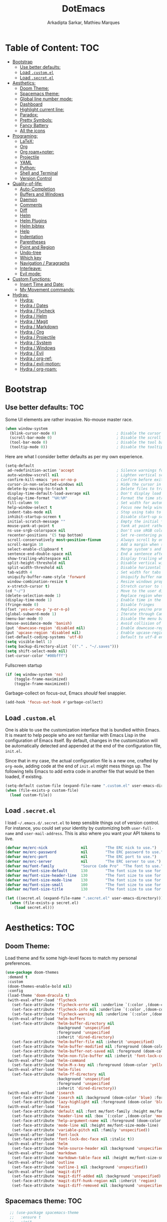 #+TITLE: DotEmacs
#+AUTHOR: Arkadipta Sarkar, Mathieu Marques

* Table of Content:                                                     :TOC:
- [[#bootstrap][Bootstrap]]
  - [[#use-better-defaults][Use better defaults:]]
  - [[#load-customel][Load =.custom.el=]]
  - [[#load-secretel][Load =.secret.el=]]
- [[#aesthetics][Aesthetics:]]
  - [[#doom-theme][Doom Theme:]]
  - [[#spacemacs-theme][Spacemacs theme:]]
  - [[#global-line-number-mode][Global line number mode:]]
  - [[#dashboard][Dashboard]]
  - [[#highlight-current-line][Highlight current line:]]
  - [[#paradox][Paradox:]]
  - [[#pretty-symbols][Pretty Symbols:]]
  - [[#fancy-battery][Fancy Battery]]
  - [[#all-the-icons][All the icons]]
- [[#programing][Programing:]]
  - [[#latex][LaTeX:]]
  - [[#org][Org]]
  - [[#org-roamnoter][Org roam+noter:]]
  - [[#projectile][Projectile]]
  - [[#yaml][YAML]]
  - [[#python][Python:]]
  - [[#shell-and-terminal][Shell and Terminal]]
  - [[#version-control][Version Control]]
- [[#quality-of-life][Quality-of-life:]]
  - [[#auto-completion][Auto-Completion]]
  - [[#buffers-and-windows][Buffers and Windows]]
  - [[#daemon][Daemon]]
  - [[#comments][Comments]]
  - [[#diff][Diff]]
  - [[#helm][Helm]]
  - [[#helm-plugins][Helm Plugins]]
  - [[#helm-bibtex][Helm bibtex]]
  - [[#help][Help]]
  - [[#indentation][Indentation]]
  - [[#parentheses][Parentheses]]
  - [[#point-and-region][Point and Region]]
  - [[#undo-tree][Undo-tree]]
  - [[#which-key][Which key]]
  - [[#navigation--paragraphs][Navigation / Paragraphs]]
  - [[#interleave][Interleave:]]
  - [[#evil-mode][Evil mode:]]
- [[#custom-functions][Custom Functions:]]
  - [[#insert-time-and-date][Insert Time and Date:]]
  - [[#my-movement-commands][My Movement commands:]]
- [[#hydras][Hydras:]]
  - [[#hydra][Hydra:]]
  - [[#hydra--dates][Hydra / Dates]]
  - [[#hydra--flycheck][Hydra / Flycheck]]
  - [[#hydra--helm][Hydra / Helm]]
  - [[#hydra--magit][Hydra / Magit]]
  - [[#hydra--markdown][Hydra / Markdown]]
  - [[#hydra--org][Hydra / Org]]
  - [[#hydra--projectile][Hydra / Projectile]]
  - [[#hydra--system][Hydra / System]]
  - [[#hydra--windows][Hydra / Windows]]
  - [[#hydra--evil][Hydra / Evil]]
  - [[#hydra--org-ref][Hydra / org-ref:]]
  - [[#hydra--evil-motion][Hydra / evil-motion:]]
  - [[#hydra--org-roam][Hydra / org-roam:]]

* Bootstrap
** Use better defaults:                                                 :TOC:
Some UI elements are rather invasive. No-mouse master race.

#+BEGIN_SRC emacs-lisp
(when window-system
  (blink-cursor-mode 0)                           ; Disable the cursor blinking
  (scroll-bar-mode 0)                             ; Disable the scroll bar
  (tool-bar-mode 0)                               ; Disable the tool bar
  (tooltip-mode 0))                               ; Disable the tooltips
#+END_SRC

Here are what I consider better defaults as per my own experience.

#+BEGIN_SRC emacs-lisp
(setq-default
 ad-redefinition-action 'accept                   ; Silence warnings for redefinition
 auto-window-vscroll nil                          ; Lighten vertical scroll
 confirm-kill-emacs 'yes-or-no-p                  ; Confirm before exiting Emacs
 cursor-in-non-selected-windows nil               ; Hide the cursor in inactive windows
 delete-by-moving-to-trash t                      ; Delete files to trash
 display-time-default-load-average nil            ; Don't display load average
 display-time-format "%H:%M"                      ; Format the time string
 fill-column 90                                   ; Set width for automatic line breaks
 help-window-select t                             ; Focus new help windows when opened
 indent-tabs-mode nil                             ; Stop using tabs to indent
 inhibit-startup-screen t                         ; Disable start-up screen
 initial-scratch-message ""                       ; Empty the initial *scratch* buffer
 mouse-yank-at-point t                            ; Yank at point rather than pointer
 ns-use-srgb-colorspace nil                       ; Don't use sRGB colors
 recenter-positions '(5 top bottom)               ; Set re-centering positions
 scroll-conservatively most-positive-fixnum       ; Always scroll by one line
 scroll-margin 10                                 ; Add a margin when scrolling vertically
 select-enable-clipboard t                        ; Merge system's and Emacs' clipboard
 sentence-end-double-space nil                    ; End a sentence after a dot and a space
 show-trailing-whitespace nil                     ; Display trailing whitespaces
 split-height-threshold nil                       ; Disable vertical window splitting
 split-width-threshold nil                        ; Disable horizontal window splitting
 tab-width 4                                      ; Set width for tabs
 uniquify-buffer-name-style 'forward              ; Uniquify buffer names
 window-combination-resize t                      ; Resize windows proportionally
 x-stretch-cursor t)                              ; Stretch cursor to the glyph width
(cd "~/")                                         ; Move to the user directory
(delete-selection-mode 1)                         ; Replace region when inserting text
(display-time-mode 1)                             ; Enable time in the mode-line
(fringe-mode 0)                                   ; Disable fringes
(fset 'yes-or-no-p 'y-or-n-p)                     ; Replace yes/no prompts with y/n
(global-subword-mode 1)                           ; Iterate through CamelCase words
(menu-bar-mode 0)                                 ; Disable the menu bar
(mouse-avoidance-mode 'banish)                    ; Avoid collision of mouse with point
(put 'downcase-region 'disabled nil)              ; Enable downcase-region
(put 'upcase-region 'disabled nil)                ; Enable upcase-region
(set-default-coding-systems 'utf-8)               ; Default to utf-8 encoding
(setq visible-bell 1)
(setq backup-directory-alist `(("." . "~/.saves")))
(setq shift-select-mode nil)
(set-cursor-color "#00bfff")
#+END_SRC

Fullscreen startup

#+BEGIN_SRC emacs-lisp
(if (eq window-system 'ns)
    (toggle-frame-maximized)
    (toggle-frame-maximized))
#+END_SRC

Garbage-collect on focus-out, Emacs /should/ feel snappier. 

#+BEGIN_SRC emacs-lisp
(add-hook 'focus-out-hook #'garbage-collect)
#+END_SRC

** Load =.custom.el=

One is able to use the customization interface that is bundled within Emacs. It is meant to help people who are not familiar with Emacs Lisp in the configuration of Emacs itself.
By default, changes in the customization will be automatically detected and appended at the end of the configuration file, =init.el=.

Since that in my case, the actual configuration file is a new one, crafted by =org-mode=, adding code at the end of =init.el= might mess things up. The following tells Emacs to add
extra code in another file that would be then loaded, if existing.

#+BEGIN_SRC emacs-lisp
(setq-default custom-file (expand-file-name ".custom.el" user-emacs-directory))
(when (file-exists-p custom-file)
  (load custom-file))
#+END_SRC

** Load =.secret.el=

I load =~/.emacs.d/.secret.el= to keep sensible things out of version control. For instance, you could set your identity by customizing both =user-full-name= and
=user-mail-address=. This is also where you want your API tokens to live.

#+BEGIN_SRC emacs-lisp
(defvar me/erc-nick               nil        "The ERC nick to use.")
(defvar me/erc-password           nil        "The ERC password to use.")
(defvar me/erc-port               nil        "The ERC port to use.")
(defvar me/erc-server             nil        "The ERC server to use.")
(defvar me/font-family            "Source Code Pro"  "The font to use.")
(defvar me/font-size-default      130        "The font size to use for default text.")
(defvar me/font-size-header-line  130        "The font size to use for the header-line.")
(defvar me/font-size-mode-line    130        "The font size to use for the mode-line.")
(defvar me/font-size-small        100        "The font size to use for smaller text.")
(defvar me/font-size-title        130        "The font size to use for titles.")

(let ((secret.el (expand-file-name ".secret.el" user-emacs-directory)))
  (when (file-exists-p secret.el)
    (load secret.el)))
#+END_SRC

* Aesthetics:                                                           :TOC:
** Doom Theme:
Load theme and fix some high-level faces to match my personal preferences.

#+BEGIN_SRC emacs-lisp
  (use-package doom-themes
   :demand t
   :custom
   (doom-themes-enable-bold nil)
   :config
   (load-theme 'doom-dracula t)
   (with-eval-after-load 'flycheck
     (set-face-attribute 'flycheck-error nil :underline `(:color ,(doom-color 'error) :style line))
     (set-face-attribute 'flycheck-info nil :underline `(:color ,(doom-color 'highlight) :style line))
     (set-face-attribute 'flycheck-warning nil :underline `(:color ,(doom-color 'warning) :style line)))
   (with-eval-after-load 'helm-buffers
     (set-face-attribute 'helm-buffer-directory nil
                         :background 'unspecified
                         :foreground 'unspecified
                         :inherit 'dired-directory)
     (set-face-attribute 'helm-buffer-file nil :inherit 'unspecified)
     (set-face-attribute 'helm-buffer-modified nil :foreground (doom-color 'orange) :inherit 'unspecified)
     (set-face-attribute 'helm-buffer-not-saved nil :foreground (doom-color 'red) :inherit 'unspecified)
     (set-face-attribute 'helm-non-file-buffer nil :inherit 'font-lock-comment-face))
   (with-eval-after-load 'helm-command
     (set-face-attribute 'helm-M-x-key nil :foreground (doom-color 'yellow) :underline 'unspecified))
   (with-eval-after-load 'helm-files
     (set-face-attribute 'helm-ff-directory nil
                         :background 'unspecified
                         :foreground 'unspecified
                         :inherit 'dired-directory))
   (with-eval-after-load 'isearch
     (set-face-attribute 'isearch nil :background (doom-color 'blue) :foreground (doom-color 'dark-blue))
     (set-face-attribute 'lazy-highlight nil :foreground (doom-color 'blue)))
   (with-eval-after-load 'faces
     (set-face-attribute 'default nil :font me/font-family :height me/font-size-default)
     (set-face-attribute 'header-line nil :box `(:color ,(doom-color 'modeline-bg) :line-width 7))
     (set-face-attribute 'help-argument-name nil :foreground (doom-color 'yellow))
     (set-face-attribute 'mode-line nil :height me/font-size-mode-line)
     (set-face-attribute 'variable-pitch nil :family 'unspecified))
   (with-eval-after-load 'font-lock
     (set-face-attribute 'font-lock-doc-face nil :italic t))
   (with-eval-after-load 'helm
     (set-face-attribute 'helm-source-header nil :background 'unspecified))
   (with-eval-after-load 'markdown
     (set-face-attribute 'markdown-table-face nil :height me/font-size-small))
   (with-eval-after-load 'outline
     (set-face-attribute 'outline-1 nil :background 'unspecified))
   (with-eval-after-load 'magit-diff
     (set-face-attribute 'magit-diff-added nil :background 'unspecified)
     (set-face-attribute 'magit-diff-hunk-region nil :inherit 'region)
     (set-face-attribute 'magit-diff-removed nil :background 'unspecified)))
#+END_SRC
** Spacemacs theme:                                                     :TOC:
#+BEGIN_SRC emacs-lisp
  ;; (use-package spacemacs-theme
  ;;   :ensure t
  ;;   :init
  ;;   (load-theme 'spacemacs-dark t)
  ;;   (setq spacemacs-theme-org-agenda-height nil)
  ;;   (setq spacemacs-theme-org-height nil))
  (use-package spaceline
    :demand t
    :init
    (setq powerline-default-separator 'arrow-fade)
    :config
    (require 'spaceline-config)
    (spaceline-emacs-theme)
    (spaceline-toggle-major-mode-on)
    (spaceline-toggle-minor-modes-off)
    (fancy-battery-mode 1)
    (setq fancy-battery-show-percentage t)
    (setq spaceline-highlight-face-func 'spaceline-highlight-face-modified)
    ;(setq spaceline-highlight-face-func 'spaceline-highlight-face-evil-state)
)
(custom-set-faces
 '(spaceline-modified ((t (:background "OrangeRed" :foreground "#3E3D31"
                                       :inherit (quote mode-line))))))
#+END_SRC

** Global line number mode:                                             :TOC:
#+BEGIN_SRC emacs-lisp
(when (version<= "26.0.50" emacs-version )
  (global-display-line-numbers-mode))
#+END_SRC

** Dashboard                                                            :TOC:
Emacs Dashboard that displays on startup
#+BEGIN_SRC emacs-lisp
(use-package dashboard
  :ensure t
  :config
  (dashboard-setup-startup-hook))
(dashboard-setup-startup-hook)
(setq show-week-agenda-p t)
#+END_SRC

For running on frames created with emacsclient.

#+BEGIN_SRC emacs-lisp
(setq initial-buffer-choice (lambda () (get-buffer "*dashboard*")))
#+END_SRC

Some Customizations:

#+BEGIN_SRC emacs-lisp
(setq dashboard-items '((recents  . 8)
                        (bookmarks . 8)
                        (projects . 5)
                        (agenda . 5)
                        (registers . 5)))
(setq dashboard-set-heading-icons t)
(setq dashboard-set-file-icons t)
#+END_SRC

** Highlight current line:
#+BEGIN_SRC emacs-lisp
(use-package hl-line
  :ensure nil
  :preface (defun me/hl-line-mode-off () (setq-local global-hl-line-mode nil))
  :hook (after-init . global-hl-line-mode))
#+END_SRC
** Paradox:
Augment Emacs' package menu.

#+BEGIN_QUOTE
Project for modernizing Emacs' Package Menu. With improved appearance, mode-line
information. Github integration, customizability, asynchronous upgrading, and
more.

[[https://github.com/Malabarba/paradox][Artur Malabarba]]
#+END_QUOTE

#+BEGIN_SRC emacs-lisp
(use-package paradox
  :custom
  (paradox-column-width-package 27)
  (paradox-column-width-version 13)
  (paradox-execute-asynchronously t)
  (paradox-github-token t)
  (paradox-hide-wiki-packages t)
  :config
  (remove-hook 'paradox-after-execute-functions #'paradox--report-buffer-print))
#+END_SRC
** Pretty Symbols:
Prettify symbols. Below is the configuration of the prettify-symbol feature. You
should enable the feature as a minor-mode and on a per-mode basis only.

#+BEGIN_SRC emacs-lisp
(use-package prog-mode
  :ensure nil
  :preface
  (defun me/prettify-symbols-compose-predicate (&rest arguments)
    (when (not (eq system-type 'windows-nt))
      (apply #'prettify-symbols-default-compose-p arguments)))
  :custom
  (prettify-symbols-compose-predicate #'me/prettify-symbols-compose-predicate)
  (prettify-symbols-unprettify-at-point 'right-edge))
#+END_SRC

Colorize colors as text with their value.

#+BEGIN_SRC emacs-lisp
(use-package rainbow-mode
  :hook prog-mode
  :custom (rainbow-x-colors-major-mode-list '()))
#+END_SRC

Turn on =auto-fill-mode= /almost/ everywhere.

#+BEGIN_SRC emacs-lisp
(use-package simple
  :ensure nil
  :hook
  ((prog-mode . turn-on-auto-fill)
   (text-mode . turn-on-auto-fill)))
#+END_SRC

** Fancy Battery                                                       :TOC:
#+BEGIN_SRC emacs-lisp
(use-package fancy-battery)
(add-hook 'after-init-hook #'fancy-battery-mode)
#+END_SRC

** All the icons

#+BEGIN_SRC emacs-lisp
(use-package all-the-icons)
#+END_SRC
* Programing:                                                           :TOC:
** LaTeX:
*** Texcount:                                                           :TOC:
#+BEGIN_SRC emacs-lisp
(defun latex-word-count ()
  (interactive)
  (shell-command (concat "/home/gogo/Software/texcount.pl "
                          "-v0 "
                         (buffer-file-name))))
#+END_SRC
*** AucTeX:                                                             :TOC:
 For Auctex:
 #+BEGIN_SRC emacs-lisp
  (use-package auctex
    :defer t
    :ensure t
    :custom
    (TeX-auto-save t)
    (TeX-parse-self t)
    (font-latex-fontify-script nil)
    :config
    (add-to-list 'auto-mode-alist '("\\.tex$" . LaTeX-mode)))
 #+END_SRC

** Org

This very file is organized with =org-mode=. I am definitely not a power user of
Org, but I'm getting there. :-)

#+BEGIN_QUOTE
Org mode is for keeping notes, maintaining TODO lists, planning projects, and
authoring documents with a fast and effective plain-text system.

[[http://orgmode.org/][Carsten Dominik]]
#+END_QUOTE

#+BEGIN_SRC emacs-lisp
 (use-package org
   :ensure nil
 
   :preface
   (defun me/org-src-buffer-name (org-buffer-name language)
     "Construct the buffer name for a source editing buffer. See `org-src--construct-edit-buffer-name'."
     (format "*%s*" org-buffer-name))
   (defun me/org-set-ongoing-hydra-body ()
     (setq me/ongoing-hydra-body #'hydra-org/body))
   :bind
   (:map org-mode-map
         ([remap backward-paragraph] . me/backward-paragraph-dwim)
         ([remap forward-paragraph] . me/forward-paragraph-dwim)
         ("<C-return>" . nil)
         ("<C-S-down>" . nil)
         ("<C-S-up>" . nil))
 
   :hook
   ((org-mode . me/org-set-ongoing-hydra-body)
    (org-mode . org-sticky-header-mode)
    (org-mode . toc-org-enable))
   :custom
   (org-descriptive-links nil)
   (org-edit-src-content-indentation 0)
   (org-edit-src-persistent-message nil)
   (org-fontify-done-headline t)
   (org-fontify-quote-and-verse-blocks t)
   (org-src-window-setup 'current-window)
   (org-startup-folded 'content)
   (org-startup-truncated nil)
   (org-support-shift-select 0)
   
   :config
   (advice-add 'org-src--construct-edit-buffer-name :override #'me/org-src-buffer-name)
   ;; Prettify Org headings
   (let* ((variable-tuple
         (cond ((x-list-fonts "Source Sans Pro")         '(:font "Source Sans Pro"))
               ((x-list-fonts "Source Sans Pro") '(:font "Source Sans Pro"))
               ((x-list-fonts "Source Sans Pro")   '(:font "Source Sans Pro"))
               ;((x-family-fonts "Sans Serif")    '(:family "Sans Serif"))
               (nil (warn "Cannot find a Sans Serif Font.  Install Source Sans Pro."))))
        (base-font-color     (face-foreground 'default nil 'default))
        (headline           `(:inherit default :weight bold :foreground ,base-font-color)))
 
   (custom-theme-set-faces
    'user
    `(org-level-8 ((t (,@headline ,@variable-tuple))))
    `(org-level-7 ((t (,@headline ,@variable-tuple))))
    `(org-level-6 ((t (,@headline ,@variable-tuple))))
    `(org-level-5 ((t (,@headline ,@variable-tuple))))
    `(org-level-4 ((t (,@headline ,@variable-tuple :height 1.0 :foreground "#8470ff"))))
    `(org-level-3 ((t (,@headline ,@variable-tuple :height 1.0 :foreground "#228b22"))))
    `(org-level-2 ((t (,@headline ,@variable-tuple :height 1.0 :foreground "#5f9ea0"))))
    `(org-level-1 ((t (,@headline ,@variable-tuple :height 1.0 :foreground "#6a5acd"))))
    `(org-document-title ((t (,@headline ,@variable-tuple :height 1.2 :foreground "#6a5acd"))))))
   ;; Agenda customization
   (setq org-agenda-files (list "~/Dropbox/orgfiles/work.org" "~/Dropbox/orgfiles/Life.org" "~/Dropbox/orgfiles/newgtd.org"))
   (setq org-capture-templates
         '(("a" "Appointment" entry (file+headline  "~/Dropbox/orgfiles/newgtd.org" "Appointments:" ) "*** %?\n:SCHEDULED: %^T\n:PROPERTIES:\n:END:\n")
           ("f" "Follow up Later" entry (file+headline  "~/Dropbox/orgfiles/newgtd.org" "Follow up Later:" ) "** %?\n")
           ("F" "Follow up Later (work)" entry (file+headline  "~/Dropbox/orgfiles/work.org" "Follow up Later:" ) "** %?\n")
           ("l" "Important Link (work)" entry (file+headline "~/Dropbox/orgfiles/work.org" "Important Links") "* %? %^L %^g \n%T" :prepend t)
           ("L" "Read/Watch later" entry (file+headline "~/Dropbox/orgfiles/Life.org" "Links") "** %? %^L %^g \n%T" :prepend t)
           ("s" "Shopping list" checkitem (file+headline "~/Dropbox/orgfiles/newgtd.org" "Shopping List:") "- [ ] %?\n" :prepend t)
           ("t" "Work TODO" entry (file+headline "~/Dropbox/orgfiles/newgtd.org" "Work") "*** TODO %?%^g\n:CREATED: %u\n:SCHEDULED: %^T\n:DEADLINE: %^T" :prepend t)
           ("T" "Personal TODO" entry (file+headline "~/Dropbox/orgfiles/newgtd.org" "Life") "*** TODO %?%^g\n:CREATED: %u\n:SCHEDULED: %^T\n:DEADLINE: %^T" :prepend t)
           ("n" "Note (work)" entry (file+headline "~/Dropbox/orgfiles/work.org" "Note space:") "** %?\n%u" :prepend t)
           ("N" "Note (personal)" entry (file+headline "~/Dropbox/orgfiles/Life.org" "Note space:") "** %?\n%u" :prepend t)
           ("j" "Journal" entry (file+datetree "~/Dropbox/journal.org") "* %?\nEntered on %U\n  %i\n  %a")))
 
   (defadvice org-agenda (around split-vertically activate)
     (let ((split-width-threshold 80))  ; or whatever width makes sense for you
       ad-do-it))
   (defadvice org-capture (around split-vertically activate)
     (let ((split-width-threshold 80))  ; or whatever width makes sense for you
       ad-do-it))
 
   ;; Org refile
   (setq org-refile-targets '((org-agenda-files :maxlevel . 3)))
   (setq org-refile-use-outline-path 'file)
   (setq org-outline-path-complete-in-steps nil)
   (setq org-refile-allow-creating-parent-nodes 'confirm)
 
   ;; Org todo
   (setq org-todo-keywords'((sequence "TODO(t)" "ONGOING(o)" "ALMOST(a)" "VERIFY(v)" "|" "DONE(d)" "DELEGATED(D)" "CANCELED(c)")))
   
   (setq org-todo-keyword-faces
         '(("TODO" . "#ff6347")
           ("ONGOING" . "#ffd700")
           ("ALMOST" . "#228b22")
           ("VERIFY" . "#bc8f87")
           ("CANCELED" . (:foreground "white" :background "#ff6347" :weight bold))
           ("DELEGATED" . (:foreground "white" :background "#bc8f87" :weight bold))
           ("DONE" . (:foreground "white" :background "#228b22" :weight bold))))
 
   ;; Org-latex output
   (setq org-latex-pdf-process
         '("latexmk -pdflatex='pdflatex -interaction nonstopmode' -pdf -bibtex -f %f"))
   (require 'ox-beamer)
   (setq org-highlight-latex-and-related '(latex script entities))
   
   ;; Org babel language load
   (org-babel-do-load-languages
    'org-babel-load-languages '((python . t)))
   (setq org-babel-python-command "/home/gogo/Software/anaconda3/bin/python")
 
   ;; Fill Paragraph in org-mode latex block
   (defun org-fill-paragraph--latex-environment (&rest args)
     "Use default fill-paragraph in latex environments."
     (not (eql (org-element-type (org-element-context)) 'latex-environment)))
 
   (advice-add 'org-fill-paragraph :before-while #'org-fill-paragraph--latex-environment))
 (global-set-key (kbd "\C-c c") 'org-capture)
 (global-set-key (kbd "\C-c a") 'org-agenda)
#+END_SRC

Display the current Org header in the header-line.

#+BEGIN_SRC emacs-lisp
(use-package org-sticky-header
  :custom
  (org-sticky-header-full-path 'full)
  (org-sticky-header-outline-path-separator " / ")
  :config
  (setq-default
   org-sticky-header-header-line-format
   '(:eval (setq org-sticky-header-stickyline (concat " " (org-sticky-header--fetch-stickyline))))))
#+END_SRC

Tired of having to manually update your tables of contents? This package will
maintain a TOC at the first heading that has a =:TOC:= tag.

#+BEGIN_SRC emacs-lisp
(use-package toc-org :after org)
#+END_SRC

Indent mode
#+BEGIN_SRC emacs-lisp
;(add-hook 'org-mode-hook 'org-indent-mode)
#+END_SRC

Pretty bullets
#+BEGIN_SRC emacs-lisp
;(use-package org-bullets
;  :config
;  (add-hook 'org-mode-hook (lambda () (org-bullets-mode t))))
(use-package org-bullets
  :hook (org-mode . org-bullets-mode)
  :config
  (setq org-bullets-bullet-list '("◉" "○" "□" "◉" "○" "□" "✸")))
(set-language-environment 'utf-8)
(setq locale-coding-system 'utf-8)

  ;; set the default encoding system
(prefer-coding-system 'utf-8)
(setq default-file-name-coding-system 'utf-8)
(set-default-coding-systems 'utf-8)
(set-terminal-coding-system 'utf-8)
(set-keyboard-coding-system 'utf-8)

;; Treat clipboard input as UTF-8 string first; compound text next, etc.
(setq x-select-request-type '(UTF8_STRING COMPOUND_TEXT TEXT STRING))
#+END_SRC

Beautiful headers
#+BEGIN_SRC emacs-lisp
;; (let* ((variable-tuple
;;         (cond ((x-list-fonts "Source Sans Pro")         '(:font "Source Sans Pro"))
;;               ((x-list-fonts "Source Sans Pro") '(:font "Source Sans Pro"))
;;               ((x-list-fonts "Source Sans Pro")   '(:font "Source Sans Pro"))
;;               ;((x-family-fonts "Sans Serif")    '(:family "Sans Serif"))
;;               (nil (warn "Cannot find a Sans Serif Font.  Install Source Sans Pro."))))
;;        (base-font-color     (face-foreground 'default nil 'default))
;;        (headline           `(:inherit default :weight bold :foreground ,base-font-color)))
;; 
;;   (custom-theme-set-faces
;;    'user
;;    `(org-level-8 ((t (,@headline ,@variable-tuple))))
;;    `(org-level-7 ((t (,@headline ,@variable-tuple))))
;;    `(org-level-6 ((t (,@headline ,@variable-tuple))))
;;    `(org-level-5 ((t (,@headline ,@variable-tuple))))
;;    `(org-level-4 ((t (,@headline ,@variable-tuple :height 1.0 :foreground "#8470ff"))))
;;    `(org-level-3 ((t (,@headline ,@variable-tuple :height 1.0 :foreground "#228b22"))))
;;    `(org-level-2 ((t (,@headline ,@variable-tuple :height 1.0 :foreground "#5f9ea0"))))
;;    `(org-level-1 ((t (,@headline ,@variable-tuple :height 1.0 :foreground "#6a5acd"))))
;;    `(org-document-title ((t (,@headline ,@variable-tuple :height 1.2 :foreground "#6a5acd"))))))
#+END_SRC

Org-ref
#+BEGIN_SRC emacs-lisp
(use-package org-ref
  ;; :init
  ; code to run before loading-org-ref
  :config
  (setq
   org-ref-completion-library 'org-ref-helm-bibtex
   org-ref-get-pdf-filename-function 'org-ref-get-pdf-filename-helm-bibtex
   ;org-ref-bibliography-notes "~/Dropbox/orgfiles/bibnotes.org"
   org-ref-default-bibliography (list "/home/gogo/Dropbox/Bibliography/references.bib")
   org-ref-pdf-directory '("/home/gogo/Dropbox/Research_papers")
   org-ref-notes-directory "/home/gogo/wiki/refs/"
   org-ref-notes-function 'orb-edit-notes)

   (defun my/org-ref-open-pdf-at-point ()
    "Open the pdf for bibtex key under point if it exists."
    (interactive)
    (let* ((results (org-ref-get-bibtex-key-and-file))
           (key (car results))
           (pdf-file (concat org-ref-pdf-directory
                             (org-ref-get-pdf-filename
                              (org-ref-get-mendeley-filename key)))))
      (if (file-exists-p pdf-file)
          (find-file pdf-file)
        (message "no pdf found for %s" pdf-file))))

                                        ; default keybindings
  :bind
  (:map org-mode-map
        ("\C-c(" . org-ref-helm-insert-ref-link)
        ("\C-c)" . org-ref-helm-insert-cite-link)))
#+END_SRC

Org Agenda:
#+BEGIN_SRC emacs-lisp
;; (global-set-key (kbd "\C-c c") 'org-capture)
;; (global-set-key (kbd "\C-c a") 'org-agenda)
;; (setq org-agenda-files (list "~/Dropbox/orgfiles/work.org" "~/Dropbox/orgfiles/Life.org" "~/Dropbox/orgfiles/newgtd.org"))
;; (setq org-capture-templates
;;       '(("a" "Appointment" entry (file+headline  "~/Dropbox/orgfiles/newgtd.org" "Appointments:" ) "*** %?\n:SCHEDULED: %^T\n:PROPERTIES:\n:END:\n")
;;       ("f" "Follow up Later" entry (file+headline  "~/Dropbox/orgfiles/newgtd.org" "Follow up Later:" ) "** %?\n")
;;       ("F" "Follow up Later (work)" entry (file+headline  "~/Dropbox/orgfiles/work.org" "Follow up Later:" ) "** %?\n")
;;       ("l" "Important Link (work)" entry (file+headline "~/Dropbox/orgfiles/work.org" "Important Links") "* %? %^L %^g \n%T" :prepend t)
;;       ("L" "Read/Watch later" entry (file+headline "~/Dropbox/orgfiles/Life.org" "Links") "** %? %^L %^g \n%T" :prepend t)
;;       ("s" "Shopping list" checkitem (file+headline "~/Dropbox/orgfiles/newgtd.org" "Shopping List:") "- [ ] %?\n" :prepend t)
;;       ("t" "Work TODO" entry (file+headline "~/Dropbox/orgfiles/newgtd.org" "Work") "*** TODO %?%^g\n:CREATED: %u\n:SCHEDULED: %^T\n:DEADLINE: %^T" :prepend t)
;;       ("T" "Personal TODO" entry (file+headline "~/Dropbox/orgfiles/newgtd.org" "Life") "*** TODO %?%^g\n:CREATED: %u\n:SCHEDULED: %^T\n:DEADLINE: %^T" :prepend t)
;;       ("n" "Note (work)" entry (file+headline "~/Dropbox/orgfiles/work.org" "Note space:") "** %?\n%u" :prepend t)
;;       ("N" "Note (personal)" entry (file+headline "~/Dropbox/orgfiles/Life.org" "Note space:") "** %?\n%u" :prepend t)
;;       ("j" "Journal" entry (file+datetree "~/Dropbox/journal.org") "* %?\nEntered on %U\n  %i\n  %a")))
;; 
;; (defadvice org-agenda (around split-vertically activate)
;;   (let ((split-width-threshold 80))  ; or whatever width makes sense for you
;;     ad-do-it))
;; (defadvice org-capture (around split-vertically activate)
;;   (let ((split-width-threshold 80))  ; or whatever width makes sense for you
;;     ad-do-it))
#+END_SRC
Org Refile:
#+BEGIN_SRC emacs-lisp
;; (global-set-key (kbd "\C-c \C-w") 'org-refile)
;; ;(global-set-key (kbd "S-c") "C")
;; (setq org-refile-targets '((org-agenda-files :maxlevel . 3)))
;; (setq org-refile-use-outline-path 'file)
;; (setq org-outline-path-complete-in-steps nil)
;; (setq org-refile-allow-creating-parent-nodes 'confirm)
#+END_SRC

Org TODO states
#+BEGIN_SRC emacs-lisp
;; (setq org-todo-keywords'((sequence "TODO(t)" "ONGOING(o)" "ALMOST(a)" "ORDERED(O)"  "FEEDBACK(f)" "VERIFY(v)" "|" "DONE(d)" "DELEGATED" "RECIEVED(r)" "CANCELED(c)")))
;; 
;;   (setq org-todo-keyword-faces
;;         '(("TODO" . org-warning) ("ONGOING" . "orange")
;;           ("CANCELED" . "red") ("DONE" . "#00ff7f") ("RECIEVED" . "green") ("ALMOST". "blue")))
#+END_SRC

Org latex output
#+BEGIN_SRC emacs-lisp
;; (setq org-latex-pdf-process
;;         '("latexmk -pdflatex='pdflatex -interaction nonstopmode' -pdf -bibtex -f %f"))
;; (require 'ox-beamer)
;; (setq org-highlight-latex-and-related '(latex script entities))
#+END_SRC

;;For autolist feature
#+BEGIN_SRC emacs-lisp
(use-package org-autolist
  :hook (org-mode . org-autolist-mode))
;(add-hook 'org-mode-hook (lambda () (org-autolist-mode)))
#+END_SRC

Org pdftools:
#+BEGIN_SRC emacs-lisp
(use-package pdf-tools
:ensure t
:config
(pdf-tools-install))
#+END_SRC

Org babel
#+BEGIN_SRC emacs-lisp
;; (org-babel-do-load-languages
;;  'org-babel-load-languages '((python . t)))
;; (setq org-babel-python-command "/home/gogo/anaconda3/bin/python")
#+END_SRC

Fill paragraph in org mode latex blocks
#+BEGIN_SRC emacs-lisp
;; (defun org-fill-paragraph--latex-environment (&rest args)
;;   "Use default fill-paragraph in latex environments."
;;   (not (eql (org-element-type (org-element-context)) 'latex-environment)))

;; (advice-add 'org-fill-paragraph :before-while #'org-fill-paragraph--latex-environment)
#+END_SRC

** Org roam+noter: 
#+BEGIN_SRC emacs-lisp
(use-package org-roam
  :ensure t
  :init
  (setq org-roam-v2-ack t)
  :custom
  (org-roam-directory "~/wiki")
  (setq org-roam-complete-link-at-point t)
  :bind (("C-c n l" . org-roam-buffer-toggle)
         ("C-c n f" . org-roam-node-find)
         ("C-c n i" . org-roam-node-insert)
         :map org-mode-map
         ("C-M-i"    . completion-at-point))

  :config
  (org-roam-setup)
  (add-to-list 'display-buffer-alist
             '("\\*org-roam\\*"
               (display-buffer-in-direction)
               (direction . right)
               (window-width . 0.33)
               (window-height . fit-window-to-buffer))))
    
  (use-package org-roam-bibtex
    :after org-roam
    :hook (org-roam-mode . org-roam-bibtex-mode)
    :config
    (require 'org-ref)
    :bind
    (:map org-roam-bibtex-mode-map
          (("C-c m f" . orb-find-non-ref-file))
          :map org-mode-map
          (("C-c m t" . orb-insert-non-ref)
           ("C-c m a" . orb-note-actions)))
    :custom
    (orb-autokey-format "%a%y")
    (setq orb-note-actions-interface 'helm))

(setq orb-preformat-keywords
      '("citekey" "title" "url" "author-or-editor" "keywords" "file")
      orb-process-file-keyword t
      orb-file-field-extensions '("pdf"))

(setq org-roam-capture-templates
      '(("d" "default" plain "%?"
         :if-new (file+head "%<%Y%m%d%H%M%S>-${slug}.org"
                            "#+title: ${title}\n")
         :unnarrowed t)
        
        ("r" "bibliography reference" plain
         (file "/home/gogo/.emacs.d/template/orb-org-noter-integration-template")
         :if-new
         (file+head "refs/${citekey}.org" "#+title: ${title}\n"))))


;; (use-package org-roam
;;   ;; :init
;;   :hook (after-init . org-roam-mode)
;;   :config 
;;   (setq
;;    org-roam-directory "~/wiki"
;;    org-roam-tag-sources '(prop all-directories)
;;    org-roam-capture-templates
;;         '(("d" "default" plain (function org-roam--capture-get-point)
;;            "%?"
;;            :file-name "%<%Y-%m-%d-%H%M%S>-${slug}"
;;            :head "#+TITLE: ${title} "
;;            :unnarrowed t)
;;           ("r" "reference" plain (function org-roam--capture-get-point)
;;            "User input: %^{PROMPT}"
;;            :file-name "references/%<%Y-%m-%d-%H%M%S>-${slug}"
;;            :head "#+TITLE: ${title}"
;;            :unnarrowed t))))

;; (defvar orb-title-format "${author-or-editor-abbrev} (${date}).  ${title}."
;;   "Format of the title to use for `orb-templates'.")

;; (use-package org-roam-bibtex
;;  :after org-roam
;;  :hook (org-roam-mode . org-roam-bibtex-mode)
;;  :config
;;  (require 'org-ref)
;;  :bind (:map org-roam-bibtex-mode-map
;;         (("C-c m f" . orb-find-non-ref-file))
;;         :map org-mode-map
;;         (("C-c m t" . orb-insert-non-ref)
;;          ("C-c m a" . orb-note-actions)))
;;  :init
;;  :custom
;;  (orb-autokey-format "%a%y")
;;  (orb-templates
;;   `(("r" "ref" plain
;;      (function org-roam-capture--get-point)
;;      ""
;;      :file-name "refs/${citekey}"
;;      :head ,(s-join "\n"
;;                     (list
;;                      (concat "#+title: "
;;                              orb-title-format)
;;                      "#+roam_key: ${ref}"
;;                      "#+created: %U"
;;                      "#+last_modified: %U\n\n"))
;;      :unnarrowed t)
;;     ("p" "ref + physical" plain
;;      (function org-roam-capture--get-point)
;;      ""
;;      :file-name "refs/${citekey}"
;;      :head ,(s-join "\n"
;;                     (list
;;                      (concat "#+title: "
;;                              orb-title-format)
;;                      "#+roam_key: ${ref}"
;;                      ""
;;                      "* Notes :physical:")))
;;     ("n" "ref + noter" plain
;;      (function org-roam-capture--get-point)
;;      ""
;;      :file-name "refs/${citekey}"
;;      :head ,(s-join "\n"
;;                     (list
;;                      (concat "#+title: "
;;                              orb-title-format)
;;                      "#+roam_key: ${ref}"
;;                      ""
;;                      "* Notes :noter:"
;;                      ":PROPERTIES:"
;;                      ":NOTER_DOCUMENT: %(orb-process-file-field \"${citekey}\")"
;;                      ":NOTER_PAGE:"
;;                      ":END:"))))))

;; ;(use-package org-roam-bibtex
;; ;  :after org-roam
;; ;  :hook (org-roam-mode . org-roam-bibtex-mode))
;; ;(use-package org-noter)

(use-package org-noter
  :bind (:map org-mode-map
         (("C-c N" . zp/org-noter-dwim))
         :map org-noter-doc-mode-map
         (("M-p" . zp/org-noter-insert-precise-note-dwim)))
; M-i replaces tab-to-tab-stop
  :config
  (setq org-noter-hide-other t
        org-noter-auto-save-last-location t
        org-noter-doc-split-fraction '(0.57 0.43))

  (defun zp/org-noter-visual-line-mode ()
    "Enable visual-line-mode in ‘org-noter’ notes.
Workaround to counter race conditions with the margins."
    (let ((parent (current-buffer))
          (refresh (lambda (parent)
                     (with-current-buffer parent
                       (visual-line-mode 'toggle)
                       (visual-line-mode 'toggle)))))
      (run-at-time "1 sec" nil refresh parent)
      (run-at-time "5 sec" nil refresh parent)))

  (add-hook 'org-noter-notes-mode-hook #'zp/org-noter-visual-line-mode)

  ;; Fix for hiding truncation
  (defun org-noter--set-notes-scroll (_window &rest _ignored)
    nil)

  ;; Fix for visual-line-mode with PDF files
  (defun org-noter--note-after-tipping-point (_point _note-property _view)
    nil)

  (defun zp/org-noter-indirect (arg)
    "Ensure that org-noter starts in an indirect buffer.
Without this wrapper, org-noter creates a direct buffer
restricted to the notes, but this causes problems with the refile
system.  Namely, the notes buffer gets identified as an
agenda-files buffer.
This wrapper addresses it by having org-noter act on an indirect
buffer, thereby propagating the indirectness."
    (interactive "P")
    (if (org-entry-get nil org-noter-property-doc-file)
        (with-selected-window (org-tree-to-indirect-buffer nil t)
        ;; (with-selected-window (zp/org-tree-to-indirect-buffer-folded nil t)
          (org-noter arg)
          (kill-buffer))
      (org-noter arg)))

  (defun zp/org-noter-dwim (arg)
    "Run org-noter on the current tree, even if we’re in the agenda."
    (interactive "P")
    (let ((in-agenda (derived-mode-p 'org-agenda-mode))
          (marker))
      (cond (in-agenda
             (setq marker (get-text-property (point) 'org-marker))
             (with-current-buffer (marker-buffer marker)
               (goto-char marker)
               (unless (org-entry-get nil org-noter-property-doc-file)
                 (user-error "No org-noter info on this tree"))
               (zp/org-noter-indirect arg)))
            (t
             (zp/org-noter-indirect arg)
             (setq marker (point-marker))))
      (org-with-point-at marker
        (let ((tags (org-get-tags)))
          (when (and (org-entry-get nil org-noter-property-doc-file)
                     (not (member "noter" tags)))
            (org-set-tags (push "noter" tags)))))
      (unless in-agenda
        (set-marker marker nil))))

  (defun zp/org-noter-insert-precise-note-dwim (force-mouse)
    "Insert note associated with a specific location.
If in nov-mode, use point rather than the mouse to target the
position."
    (interactive "P")
    (if (and (derived-mode-p 'nov-mode)
             (not force-mouse))
        (let ((pos (if (region-active-p)
                       (min (region-beginning) (point))
                     (point))))
          (org-noter-insert-note pos))
      (org-noter-insert-precise-note)))

  (define-key org-noter-doc-mode-map (kbd "j") 'pdf-view-next-line-or-next-page)
  (define-key org-noter-doc-mode-map (kbd "k") 'pdf-view-previous-line-or-previous-page))
#+END_SRC

** Projectile

Projectile brings project-level facilities to Emacs such as grep, find and
replace.

#+BEGIN_QUOTE
Projectile is a project interaction library for Emacs. Its goal is to provide a
nice set of features operating on a project level without introducing external
dependencies (when feasible). For instance - finding project files has a
portable implementation written in pure Emacs Lisp without the use of GNU find
(but for performance sake an indexing mechanism backed by external commands
exists as well).

[[https://github.com/bbatsov/projectile][Bozhidar Batsov]]
#+END_QUOTE

#+BEGIN_SRC emacs-lisp
(use-package projectile
  :hook
  (after-init . projectile-global-mode)
  :init
  (setq-default
   projectile-cache-file (expand-file-name ".projectile-cache" user-emacs-directory)
   projectile-known-projects-file (expand-file-name ".projectile-bookmarks" user-emacs-directory))
  :custom
  (projectile-completion-system 'helm)
  (projectile-enable-caching t))
#+END_SRC
** YAML
#+BEGIN_SRC emacs-lisp
(use-package yaml-mode :mode "\\.yml\\'")
#+END_SRC
** Python:                                                              :TOC:
*** Defaults:                                                           :TOC:
#+BEGIN_SRC emacs-lisp
(use-package python
  :ensure nil
  :hook (python-mode . turn-on-prettify-symbols-mode)
  :config
  (when (executable-find "ipython")
    (setq-default
     python-shell-interpreter "ipython"
     python-shell-interpreter-args "--colors=Linux --profile=default --simple-prompt"
     python-shell-prompt-output-regexp "Out\\[[0-9]+\\]: "
     python-shell-prompt-regexp "In \\[[0-9]+\\]: "
     python-shell-completion-setup-code
     "from IPython.core.completerlib import module_completion"
     python-shell-completion-module-string-code
     "';'.join(module_completion('''%s'''))\n"
     python-shell-completion-string-code
     "';'.join(get_ipython().Completer.all_completions('''%s'''))\n")))
#+END_SRC
*** Anaconda mode:                                                      :TOC:
For python:
#+BEGIN_SRC emacs-lisp
(use-package anaconda-mode
  :hook ((python-mode . anaconda-mode)
         (python-mode . anaconda-eldoc-mode)))
;(add-hook 'python-mode-hook 'anaconda-mode)
;(add-hook 'python-mode-hook 'anaconda-eldoc-mode)

(use-package conda
  :ensure t
  :init
  (setq conda-anaconda-home (expand-file-name "~/Software/anaconda3"))
  (setq conda-env-home-directory (expand-file-name "~/Software/anaconda3")))

(use-package company-anaconda
  :after company
  :config
  (add-to-list 'company-backends 'company-anaconda))
;(eval-after-load "company"
; '(add-to-list 'company-backends 'company-anaconda))
#+END_SRC

*** Pyvenv
#+BEGIN_SRC emacs-lisp
;(use-package pyvenv)
;(setenv "WORKON_HOME" (concat (getenv "CONDA_PREFIX") "/envs"))
;(pyvenv-mode 1)
#+END_SRC
** Shell and Terminal

#+BEGIN_SRC emacs-lisp
(use-package em-hist
  :ensure nil
  :custom (eshell-hist-ignoredups t))

(use-package esh-mode
  :ensure nil
  :preface
  (defun me/eshell-bol-shifted ()
    "See `eshell-bol'. Support shift."
    (interactive "^")
    (eshell-bol))
  :bind
  (:map eshell-mode-map
        ([remap eshell-bol] . me/eshell-bol-shifted))
  :hook
  ((eshell-mode . me/hl-line-mode-off)
   (eshell-mode . (lambda () (setq-local scroll-margin 0))))
  :custom
  (eshell-scroll-to-bottom-on-input t))

(setq eshell-prompt-regexp "^[^#$\n]*[#$] "
      eshell-prompt-function
      (lambda nil
        (concat
         "[" (user-login-name) "@" (system-name) " "
         (if (string= (eshell/pwd) (getenv "HOME"))
             "~" (eshell/basename (eshell/pwd)))
         "]"
         (if (= (user-uid) 0) "# " "$ "))))
#+END_SRC

Yes, Emacs emulates terminals too.

- **TODO**: Source =.bash_profile= on =M-x term=.

#+BEGIN_SRC emacs-lisp
(use-package term
  :ensure nil
  :hook
  ((term-mode . me/hl-line-mode-off)
   (term-mode . (lambda () (setq-local scroll-margin 0)))))
#+END_SRC
** Version Control
Magit provides Git facilities directly from within Emacs.

#+BEGIN_QUOTE
Magit is an interface to the version control system [[https://git-scm.com/][Git]], implemented as an [[https://www.gnu.org/software/emacs][Emacs]] package. Magit aspires to be a
complete Git porcelain. While we cannot (yet) claim that Magit wraps and improves upon each and every Git command, it is complete enough to allow even experienced Git users to
perform almost all of their daily version control tasks directly from within Emacs. While many fine Git clients exist, only Magit and Git itself deserve to be called porcelains.
[[https://magit.vc/about.html][(more)]]

[[https://github.com/magit/magit][Jonas Bernoulli]]
#+END_QUOTE

#+BEGIN_SRC emacs-lisp
(use-package git-commit
  :preface
  (defun me/git-commit-auto-fill-everywhere ()
    (setq fill-column 72)
    (setq-local comment-auto-fill-only-comments nil))
  :hook
  (git-commit-mode . me/git-commit-auto-fill-everywhere)
  :custom
  (git-commit-summary-max-length 50))
#+END_SRC

#+BEGIN_SRC emacs-lisp
(use-package magit
  :bind
  (:map magit-hunk-section-map
        ("RET" . magit-diff-visit-file-other-window)
        ([return] . magit-diff-visit-file-other-window))
  :custom
  (magit-display-buffer-function 'magit-display-buffer-same-window-except-diff-v1)
  (magit-diff-highlight-hunk-body nil)
  (magit-diff-highlight-hunk-region-functions
   '(magit-diff-highlight-hunk-region-dim-outside magit-diff-highlight-hunk-region-using-face))
  (magit-popup-display-buffer-action '((display-buffer-same-window)))
  (magit-refs-show-commit-count 'all)
  (magit-section-show-child-count t)
  :config
  (remove-hook 'magit-section-highlight-hook #'magit-section-highlight))
#+END_SRC

#+BEGIN_SRC emacs-lisp
(use-package gitattributes-mode)
(use-package gitconfig-mode)
(use-package gitignore-mode)
#+END_SRC

* Quality-of-life:
** Auto-Completion

Auto-completion at point. Display a small pop-in containing the candidates.

#+BEGIN_QUOTE
Company is a text completion framework for Emacs. The name stands for "complete
anything". It uses pluggable back-ends and front-ends to retrieve and display
completion candidates.

[[http://company-mode.github.io/][Dmitry Gutov]]
#+END_QUOTE

#+BEGIN_SRC emacs-lisp
;; (use-package company
;;   :bind
;;   (:map company-active-map
;;         ("RET" . nil)
;;         ([return] . nil)
;;         ("TAB" . company-complete-selection)
;;         ([tab] . company-complete-selection)
;;         ("<C-tab>" . company-complete-common))
;;   :hook
;;   (after-init . global-company-mode)
;;   :custom
;;   (company-dabbrev-downcase nil)
;;   (company-idle-delay .2)
;;   (company-minimum-prefix-length 1)
;;   (company-require-match nil)
;;   (company-tooltip-align-annotations t)
;;   :config
;;   (add-to-list 'company-backends 'company-capf)
;;   (setq company-dabbrev-char-regexp "[A-z:-]"))
;; 
;; 
;;  (use-package yasnippet
;;   :bind
;;   (:map yas-minor-mode-map
;;         ("TAB" . nil)
;;         ([tab] . nil)
;;         ("<C-tab>" . yas-expand))
;;   :hook
;;   ((emacs-lisp-mode . yas-minor-mode)
;;    (html-mode . yas-minor-mode)
;;    (js-mode . yas-minor-mode)
;;    (org-mode . yas-minor-mode)
;;    (python-mode . yas-minor-mode)
;;    (LaTeX-mode . yas-minor-mode))
;;   :custom
;;   (yas-snippet-dirs `(,(expand-file-name "snippets/" user-emacs-directory)))
;;   (yas-verbosity 2)
;;   :config
;;   (yas-reload-all))
;; (use-package yasnippet-snippets)
#+END_SRC
** Buffers and Windows
Don't ask before killing a buffer. I'm a consenting adult.

#+BEGIN_SRC emacs-lisp
(global-set-key [remap kill-buffer] #'kill-this-buffer)
#+END_SRC
** Daemon
This package let us start a server to edit editable elements in a Chrome browser
from Emacs.

#+BEGIN_SRC emacs-lisp
(use-package edit-server
  :hook (after-init . edit-server-start))
#+END_SRC

Emacs can be run as a daemon onto which Emacs clients can latch on. This allows
for much shorter starting times when you already got Emacs running ie. when you
want to edit a single file for a quick edit.

#+BEGIN_SRC emacs-lisp
(use-package server
  :ensure nil
  :hook (after-init . server-start))
#+END_SRC
** Comments

#+BEGIN_SRC emacs-lisp
;; (use-package newcomment
;;   :ensure nil
;;   :bind
;;   ("<M-return>" . comment-indent-new-line)
;;   :custom
;;   (comment-auto-fill-only-comments t)
;;   (comment-multi-line t))
#+END_SRC
** Diff

   Ediff is a visual interface to Unix =diff=.

#+BEGIN_SRC emacs-lisp
(use-package ediff-wind
  :ensure nil
  :custom
  (ediff-split-window-function #'split-window-horizontally)
  (ediff-window-setup-function #'ediff-setup-windows-plain))
#+END_SRC
** Helm
Helm is a beast. Although heavily, it replaces =ido-mode= in many ways.

#+BEGIN_QUOTE
=Helm= is an Emacs framework for incremental completions and narrowing
selections. It helps to rapidly complete file names, buffer names, or any other
Emacs interactions requiring selecting an item from a list of possible choices.

Helm is a fork of =anything.el=, which was originally written by Tamas Patrovic
and can be considered to be its successor. =Helm= cleans the legacy code that is
leaner, modular, and unchained from constraints of backward compatibility.

[[https://github.com/emacs-helm/helm][Bozhidar Batsov]]
#+END_QUOTE


- *TODO*: Hide the buffer size column.
- *TODO*: Test =me/helm-pulse-follow= on MacOS. Is it Windows that makes it ugly?
- *TOFIX*: Help buffer resizes the frame.
- *TOFIX*: The recentering is too aggressive.
- *TOFIX*: Fix =me/helm-grab-candidates=.

#+BEGIN_SRC emacs-lisp
 (use-package helm
   :preface
   (defun me/helm-focus-follow ()
     ;; (let ((point (point)))
     ;;   (when (and (pulse-available-p) (> point 1))
     ;;     (pulse-momentary-highlight-one-line point)))
     (recenter-top-bottom (car recenter-positions)))
   (defun me/helm-grab-candidates (beg end)
     (interactive "r")
     (if (region-active-p)
         (kill-ring-save beg end)
       (with-helm-buffer (kill-ring-save (point-min) (point-max)))))
   :bind
   (([remap execute-extended-command] . helm-M-x)
    ([remap find-file] . helm-find-files)
    ([remap isearch-forward] . helm-occur)
    ([remap switch-to-buffer] . helm-buffers-list)
    :map helm-map
    ("<left>" . backward-char)
    ("<right>" . forward-char)
    ("M-w" . me/helm-grab-candidates))
   :hook
   (after-init . helm-mode)
   ;; (helm-after-action . me/helm-focus-follow)
   :custom
   (helm-M-x-fuzzy-match t)
   (helm-always-two-windows t)
   (helm-buffer-max-length nil)
   (helm-buffers-fuzzy-matching t)
   (helm-completion-in-region-fuzzy-match t)
   (helm-display-header-line nil)
   (helm-ff-no-preselect t)
   (helm-ff-skip-boring-files t)
   (helm-find-file-ignore-thing-at-point t)
   (helm-help-full-frame nil)
   (helm-mode-fuzzy-match t)
   (helm-net-prefer-curl (if (executable-find "curl") t nil))
   (helm-org-headings-fontify t)
   (helm-scroll-amount 5)
   (helm-split-window-default-side 'left)
   (helm-truncate-lines t))
#+END_SRC

#+BEGIN_SRC emacs-lisp
(use-package helm-imenu
  :ensure nil
  :bind
  (:map helm-imenu-map
        ("<left>" . backward-char)
        ("<right>" . forward-char)))
#+END_SRC

Helm window at bottom
#+BEGIN_SRC emacs-lisp
(add-to-list 'display-buffer-alist
                    `(,(rx bos "*helm" (* not-newline) "*" eos)
                         (display-buffer-in-side-window)
                         (inhibit-same-window . t)
                         (window-height . 0.4)))
#+END_SRC

Helm keybindings

#+BEGIN_SRC emacs-lisp
(global-set-key (kbd "M-x") 'helm-M-x)
(with-eval-after-load 'helm
  (define-key helm-map (kbd "C-c p") 'ignore)
  (define-key helm-map (kbd "<tab>") 'helm-execute-persistent-action) ; rebind tab to run persistent action
  (define-key helm-map (kbd "C-i")   'helm-execute-persistent-action) ; make TAB works in terminal
  (define-key helm-map (kbd "C-z")   'helm-select-action))
#+END_SRC
** Helm Plugins
Fourth-party packages for Helm.

#+BEGIN_SRC emacs-lisp
(use-package helm-ag
  :bind
  (:map helm-ag-map
        ("<left>" . backward-char)
        ("<right>" . forward-char))
  :custom
  (helm-ag-show-status-function nil))

(use-package helm-descbinds
  :bind
  ([remap describe-bindings] . helm-descbinds)
  :custom
  (helm-descbinds-window-style 'split-window))

(use-package helm-describe-modes
  :bind ([remap describe-mode] . helm-describe-modes))

(use-package helm-org
  :commands helm-org-in-buffer-headings)

(use-package helm-projectile
  :defer nil
  :bind
  (:map helm-projectile-find-file-map
        ("<left>" . backward-char)
        ("<right>" . forward-char))
  :config
  (helm-projectile-toggle 1))
#+END_SRC

** Helm bibtex
#+BEGIN_SRC emacs-lisp
(use-package helm-bibtex
  :ensure t
  :config
  (setq bibtex-completion-pdf-field "file")
  (setq bibtex-completion-bibliography '("/home/gogo/Dropbox/Bibliography/references.bib")) ; my master.bib
  (setq bibtex-completion-library-path '("/home/gogo/Dropbox/Research_papers"))             ; pdf folder
  (setq bibtex-completion-notes-path "/home/gogo/Dropbox/Notes/"))


;(autoload 'helm-bibtex "helm-bibtex" "" t)
;(setq bibtex-completion-bibliography
;      '("/home/gogo/Dropbox/Bibliography/references.bib"))
;(setq bibtex-completion-library-path '("/home/gogo/Dropbox/Research_papers"))
;(setq bibtex-completion-notes-path "/home/gogo/Dropbox/Notes/")
#+END_SRC
** Help

#+BEGIN_SRC emacs-lisp
(use-package help-mode
  :ensure nil
  :bind
  (:map help-mode-map
        ("<" . help-go-back)
        (">" . help-go-forward)))
#+END_SRC
** Indentation

Auto-indent code as you write.

#+BEGIN_QUOTE
=electric-indent-mode= is enough to keep your code nicely aligned when all you
do is type. However, once you start shifting blocks around, transposing lines,
or slurping and barfing sexps, indentation is bound to go wrong.

=aggressive-indent-mode= is a minor mode that keeps your code *always* indented.
It reindents after every change, making it more reliable than
electric-indent-mode.

[[https://github.com/Malabarba/aggressive-indent-mode][Artur Malabarba]]
#+END_QUOTE

#+BEGIN_SRC emacs-lisp
(use-package aggressive-indent
  :preface
  (defun me/aggressive-indent-mode-off ()
    (aggressive-indent-mode 0))
  :hook
  ((css-mode . aggressive-indent-mode)
   (emacs-lisp-mode . aggressive-indent-mode)
   (js-mode . aggressive-indent-mode)
   (lisp-mode . aggressive-indent-mode)
   (sgml-mode . aggressive-indent-mode))
  :custom
  (aggressive-indent-comments-too t)
  :config
  (add-to-list 'aggressive-indent-protected-commands 'comment-dwim))
#+END_SRC

Add visual guides towards indenting levels.

#+BEGIN_SRC emacs-lisp
(use-package highlight-indent-guides
  :hook
  (python-mode . highlight-indent-guides-mode)
  :custom
  (highlight-indent-guides-method 'character))
#+END_SRC
** Parentheses

Highlight parenthese-like delimiters in a rainbow fashion. It ease the reading
when dealing with mismatched parentheses.

#+BEGIN_SRC emacs-lisp
(use-package rainbow-delimiters
  :hook (prog-mode . rainbow-delimiters-mode))
#+END_SRC

I am still looking for the perfect parenthesis management setup as of
today... No package seem to please my person.

- *TODO*: Find a better parenthese management package.

#+BEGIN_SRC emacs-lisp
(use-package smartparens
  :bind
  (("M-<backspace>" . sp-unwrap-sexp)
   ("M-<left>" . sp-forward-barf-sexp)
   ("M-<right>" . sp-forward-slurp-sexp)
   ("M-S-<left>" . sp-backward-slurp-sexp)
   ("M-S-<right>" . sp-backward-barf-sexp))
  :hook
  (after-init . smartparens-global-mode)
  :custom
  (sp-highlight-pair-overlay nil)
  (sp-highlight-wrap-overlay nil)
  (sp-highlight-wrap-tag-overlay nil)
  :config
  (show-paren-mode 0)
  (require 'smartparens-config))
#+END_SRC
** Point and Region

Increase region by semantic units. It tries to be smart about it and adapt to
the structure of the current major mode.

#+BEGIN_SRC emacs-lisp
(use-package expand-region
  :bind
  ("C-+" . er/contract-region)
  ("C-=" . er/expand-region))
#+END_SRC
** Undo-tree                                                            :TOC:
To use undo-tree.

#+BEGIN_SRC emacs-lisp
(use-package undo-tree
    :init
    (global-undo-tree-mode))
#+END_SRC
** Which key                                                            :TOC:
#+BEGIN_SRC emacs-lisp
(use-package which-key)
(which-key-mode)
(which-key-setup-side-window-bottom)
#+END_SRC
** Navigation / Paragraphs

I disagree with Emacs' definition of paragraphs so I redefined the way it should
jump from one paragraph to another.

- *TOFIX*: Ignore invisible text.

#+BEGIN_SRC emacs-lisp
(global-set-key [remap backward-paragraph] #'me/backward-paragraph-dwim)
(global-set-key [remap forward-paragraph] #'me/forward-paragraph-dwim)

(defun me/backward-paragraph-dwim ()
  "Move backward to start of paragraph."
  (interactive "^")
  (skip-chars-backward "\n")
  (unless (search-backward-regexp "\n[[:blank:]]*\n" nil t)
    (goto-char (point-min)))
  (skip-chars-forward "\n"))

(defun me/forward-paragraph-dwim ()
  "Move forward to start of next paragraph."
  (interactive "^")
  (skip-chars-forward "\n")
  (unless (search-forward-regexp "\n[[:blank:]]*\n" nil t)
    (goto-char (point-max)))
  (skip-chars-forward "\n"))
#+END_SRC

*** Avy:
#+BEGIN_SRC  emacs-lisp
(use-package avy)
(global-set-key (kbd "C-;") 'avy-goto-char-2)
(global-set-key (kbd "C-:") 'avy-goto-char-timer)
(setq avy-timeout-seconds 1000)
(global-set-key (kbd "M-g f") 'avy-goto-line)
#+END_SRC
** Interleave:
#+BEGIN_SRC emacs-lisp
;;(use-package interleave)
#+END_SRC

** Evil mode:
Evil mode for Vim like keybinding.
#+BEGIN_SRC emacs-lisp
;; (use-package evil-leader
;;   :ensure t
;;   :config
;;   (evil-leader/set-leader "<SPC>")
;;   (global-evil-leader-mode))


;; (use-package evil
;;  :ensure t  ;; install evil if not installed
;;  :init      ;; tweak evil's configuration before loading it
;;  (setq evil-want-integration t) ;; This is optional since it's already set to t by default.
;;  (setq evil-want-keybinding nil)
;;  (setq evil-vsplit-window-right t)
;;  (setq evil-split-window-below t)
;;  (evil-mode))
;; ;;Evil mode everywhere
;; (use-package evil-collection
;;  :after evil
;;  :ensure t
;;  :config
;;  (evil-collection-init))
;; ;; Evil-org for evil mode in org documents 
;; (use-package evil-org
;;  :commands evil-org-mode
;;  :after org
;;  :init
;;  (add-hook 'org-mode-hook 'evil-org-mode)
;;  :config
;;  (add-hook 'evil-org-mode-hook
;;            (lambda ()
;;              (evil-org-set-key-theme '(textobjects insert navigation additional shift todo heading))
;; (require 'evil-org-agenda)
;; (evil-org-agenda-set-keys)
;; )))

;; (add-hook 'org-mode-hook
;; (lambda ()
;;   (evil-org-mode)

;;   ;; custom mappings
;;   (evil-define-key 'normal evil-org-mode-map
;;     (kbd "-") 'org-ctrl-c-minus
;;     (kbd "|") 'org-table-goto-column
;;     (kbd "m-o") (evil-org-define-eol-command org-insert-heading)
;;     (kbd "m-t") (evil-org-define-eol-command org-insert-todo))

;;   ;; configure leader key
;;   (evil-leader/set-key-for-mode 'org-mode
;;     "." 'hydra-org-state/body
;;     "t" 'org-todo
;;     "t" 'org-show-todo-tree
;;     "v" 'org-mark-element
;;     "a" 'org-agenda
;;     "c" 'org-archive-subtree
;;     "l" 'evil-org-open-links
;;     "c" 'org-resolve-clocks)

;;  ))

;; ;; (use-package evil-org)
;; ;; ;; (evil-org-set-key-theme '(textobjects insert navigation additional shift todo heading))
;; ;; make movement keys work like they should
;; (define-key evil-normal-state-map (kbd "<remap> <evil-next-line>") 'evil-next-visual-line)
;; (define-key evil-normal-state-map (kbd "<remap> <evil-previous-line>") 'evil-previous-visual-line)
;; (define-key evil-motion-state-map (kbd "<remap> <evil-next-line>") 'evil-next-visual-line)
;; (define-key evil-motion-state-map (kbd "<remap> <evil-previous-line>") 'evil-previous-visual-line)
;; ;; make horizontal movement cross lines                                    
;; (setq-default evil-cross-lines t)
#+END_SRC


* Custom Functions:
** Insert Time and Date:
Insert the current date. Use with Hydra.

#+BEGIN_SRC emacs-lisp
(defun me/date-iso ()
  "Insert the current date, ISO format, eg. 2016-12-09."
  (interactive)
  (insert (format-time-string "%F")))

(defun me/date-iso-with-time ()
  "Insert the current date, ISO format with time, eg. 2016-12-09T14:34:54+0100."
  (interactive)
  (insert (format-time-string "%FT%T%z")))

(defun me/date-long ()
  "Insert the current date, long format, eg. December 09, 2016."
  (interactive)
  (insert (format-time-string "%B %d, %Y")))

(defun me/date-long-with-time ()
  "Insert the current date, long format, eg. December 09, 2016 - 14:34."
  (interactive)
  (insert (capitalize (format-time-string "%B %d, %Y - %H:%M"))))

(defun me/date-short ()
  "Insert the current date, short format, eg. 2016.12.09."
  (interactive)
  (insert (format-time-string "%Y.%m.%d")))

(defun me/date-short-with-time ()
  "Insert the current date, short format with time, eg. 2016.12.09 14:34"
  (interactive)
  (insert (format-time-string "%Y.%m.%d %H:%M")))
#+END_SRC
** My Movement commands:                                               :TOC:
#+begin_src emacs-lisp
(define-minor-mode my-command-mode
  "my-command-mode is a minor mode for modal editing.

Use `toggle-my-command-mode' to enter and exit the mode.

my-command-mode defines the following bindings:
\\{my-command-mode-map}
"
  ;; initial value
  nil
  ;; indicator for mode line
  " mcm"
  ;; minor mode bindings
  '(((kbd "i") . toggle-my-command-mode)

    ((kbd "j") . next-line)
    ((kbd "k") . previous-line)
    ((kbd "h") . backward-char)
    ((kbd "l") . forward-char)
    ((kbd "(") . backward-sentence)
    ((kbd ")") . forward-sentence)
    ((kbd "L") . forward-word)
    ((kbd "H") . backward-word))
  :group 'mcm-group)

(defun toggle-my-command-mode (&optional set-state)
  "Toggle `my-command-mode', optionally ensuring its state with `SET-STATE'.

`SET-STATE' is interpreted as follows:
  nil   (Same as no argument) Toggle `my-command-mode'
  -1    Ensure `my-command-mode' is disabled
  else  Ensure `my-command-mode' is enabled
"
(interactive)
  (cond ((equal set-state -1)
         (when my-command-mode
           (my-command-mode -1)))

        ((equal set-state nil)
         (my-command-mode (if my-command-mode -1 1)))

        (else
         (unless my-command-mode
           (my-command-mode 1)))))

(global-set-key (kbd "M-+") 'toggle-my-command-mode)
#+end_src
* Hydras:
** Hydra:
#+BEGIN_SRC emacs-lisp
(use-package hydra
  :preface
  (defvar-local me/ongoing-hydra-body nil)
  (defun me/ongoing-hydra ()
    (interactive)
    (if me/ongoing-hydra-body
        (funcall me/ongoing-hydra-body)
      (user-error "me/ongoing-hydra: me/ongoing-hydra-body is not set")))
  :bind
  ("C-c d" . hydra-dates/body)
  ("C-c e" . hydra-eyebrowse/body)
  ("C-c f" . hydra-flycheck/body)
  ("C-c g" . hydra-magit/body)
  ("C-c h" . hydra-helm/body)
  ("C-c o" . me/ongoing-hydra)
  ("C-c p" . hydra-projectile/body)
  ("C-c s" . hydra-system/body)
  ("C-c w" . hydra-windows/body)
  ("C-c r" . hydra-org-roam/body)
  ("C-." . hydra-motion/body)
  :custom
  (hydra-default-hint nil))
#+END_SRC
** Hydra / Dates

Group date-related commands.

#+BEGIN_SRC emacs-lisp
(defhydra hydra-dates (:color blue)
  "
^
^Dates^             ^Insert^            ^Insert with Time^
^─────^─────────────^──────^────────────^────────────────^──
_q_ quit            _d_ short           _D_ short
^^                  _i_ iso             _I_ iso
^^                  _l_ long            _L_ long
^^                  ^^                  ^^
"
  ("q" nil)
  ("d" me/date-short)
  ("D" me/date-short-with-time)
  ("i" me/date-iso)
  ("I" me/date-iso-with-time)
  ("l" me/date-long)
  ("L" me/date-long-with-time))
#+END_SRC

[[./screenshots/hydra.dates.png]]
** Hydra / Flycheck

Group Flycheck commands.

#+BEGIN_SRC emacs-lisp
(defhydra hydra-flycheck (:color blue)
  "
^
^Flycheck^          ^Errors^            ^Checker^
^────────^──────────^──────^────────────^───────^───────────
_q_ quit            _<_ previous        _?_ describe
_m_ manual          _>_ next            _d_ disable
_v_ verify setup    _f_ check           _s_ select
^^                  _l_ list            ^^
^^                  ^^                  ^^
"
  ("q" nil)
  ("<" flycheck-previous-error :color pink)
  (">" flycheck-next-error :color pink)
  ("?" flycheck-describe-checker)
  ("d" flycheck-disable-checker)
  ("f" flycheck-buffer)
  ("l" flycheck-list-errors)
  ("m" flycheck-manual)
  ("s" flycheck-select-checker)
  ("v" flycheck-verify-setup))
#+END_SRC

[[./screenshots/hydra.flycheck.png]]
** Hydra / Helm

Group Helm commands.

- *TODO*: Make =helm-mdi=.

#+BEGIN_SRC emacs-lisp
(defhydra hydra-helm (:color blue)
  "
^
^Helm^              ^Browse^
^────^──────────────^──────^────────────
_q_ quit            _c_ colors
_r_ resume          _g_ google
^^                  _i_ imenu
^^                  _k_ kill-ring
^^                  ^^
"
  ("q" nil)
  ("c" helm-colors)
  ("g" helm-google-suggest)
  ("i" helm-imenu)
  ("k" helm-show-kill-ring)
  ("r" helm-resume))
#+END_SRC

[[./screenshots/hydra.helm.png]]
** Hydra / Magit

Group Magit commands.

#+BEGIN_SRC emacs-lisp
(defhydra hydra-magit (:color blue)
  "
^
^Magit^             ^Do^
^─────^─────────────^──^────────────────
_q_ quit            _b_ blame
^^                  _c_ clone
^^                  _i_ init
^^                  _s_ status
^^                  ^^
"
  ("q" nil)
  ("b" magit-blame)
  ("c" magit-clone)
  ("i" magit-init)
  ("s" magit-status))
#+END_SRC

[[./screenshots/hydra.magit.png]]
** Hydra / Markdown

Group Markdown commands.

#+BEGIN_SRC emacs-lisp
(defhydra hydra-markdown (:color pink)
  "
^
^Markdown^          ^Table Columns^     ^Table Rows^
^────────^──────────^─────────────^─────^──────────^────────
_q_ quit            _c_ insert          _r_ insert
^^                  _C_ delete          _R_ delete
^^                  _M-<left>_ left     _M-<down>_ down
^^                  _M-<right>_ right   _M-<up>_ up
^^                  ^^                  ^^
"
  ("q" nil)
  ("c" markdown-table-insert-column)
  ("C" markdown-table-delete-column)
  ("r" markdown-table-insert-row)
  ("R" markdown-table-delete-row)
  ("M-<left>" markdown-table-move-column-left)
  ("M-<right>" markdown-table-move-column-right)
  ("M-<down>" markdown-table-move-row-down)
  ("M-<up>" markdown-table-move-row-up))
#+END_SRC

[[./screenshots/hydra.markdown.png]]
** Hydra / Org

Group Org commands.

#+BEGIN_SRC emacs-lisp
(defhydra hydra-org (:color pink)
  "
^
^Org^               ^Links^             ^Outline^
^───^───────────────^─────^─────────────^───────^───────────
_q_ quit            _i_ insert          _<_ previous
^^                  _n_ next            _>_ next
^^                  _p_ previous        _a_ all
^^                  _s_ store           _o_ goto
^^                  ^^                  _v_ overview
^^                  ^^                  ^^
"
  ("q" nil)
  ("<" org-backward-element)
  (">" org-forward-element)
  ("a" outline-show-all)
  ("i" org-insert-link :color blue)
  ("n" org-next-link)
  ("o" helm-org-in-buffer-headings :color blue)
  ("p" org-previous-link)
  ("s" org-store-link)
  ("v" org-overview))
#+END_SRC

[[./screenshots/hydra.org.png]]
** Hydra / Projectile

Group Projectile commands.

#+BEGIN_SRC emacs-lisp
(defhydra hydra-projectile (:color blue)
  "
^
^Projectile^        ^Buffers^           ^Find^              ^Search^
^──────────^────────^───────^───────────^────^──────────────^──────^────────────
_q_ quit            _b_ list            _d_ directory       _r_ replace
_i_ reset cache     _K_ kill all        _D_ root            _R_ regexp replace
^^                  _S_ save all        _f_ file            _s_ ag
^^                  ^^                  _p_ project         ^^
^^                  ^^                  ^^                  ^^
"
  ("q" nil)
  ("b" helm-projectile-switch-to-buffer)
  ("d" helm-projectile-find-dir)
  ("D" projectile-dired)
  ("f" helm-projectile-find-file)
  ("i" projectile-invalidate-cache :color red)
  ("K" projectile-kill-buffers)
  ("p" helm-projectile-switch-project)
  ("r" projectile-replace)
  ("R" projectile-replace-regexp)
  ("s" helm-projectile-ag)
  ("S" projectile-save-project-buffers))
#+END_SRC

[[./screenshots/hydra.projectile.png]]
** Hydra / System

Group system-related commands.

#+BEGIN_SRC emacs-lisp
(defhydra hydra-system (:color blue)
  "
^
^System^            ^Packages^          ^Processes^         ^Shell^
^──────^────────────^────────^──────────^─────────^─────────^─────^─────────────
_q_ quit            _p_ list            _s_ list            _e_ eshell
^^                  _P_ upgrade         ^^                  _t_ term
^^                  ^^                  ^^                  _T_ ansi-term
"
  ("q" nil)
  ("e" (eshell t))
  ("p" paradox-list-packages)
  ("P" paradox-upgrade-packages)
  ("s" list-processes)
  ("t" term)
  ("T" ansi-term))
#+END_SRC

[[./screenshots/hydra.system.png]]
** Hydra / Windows

Group window-related commands.

#+BEGIN_SRC emacs-lisp
(defhydra hydra-windows (:color pink)
  "
^
^Windows^           ^Window^            ^Zoom^
^───────^───────────^──────^────────────^────^──────────────
_q_ quit            _b_ balance         _-_ out
^^                  _i_ heighten        _+_ in
^^                  _j_ narrow          _=_ reset
^^                  _k_ lower           ^^
^^                  _l_ widen           ^^
^^                  ^^                  ^^
"
  ("q" nil)
  ("b" balance-windows)
  ("i" enlarge-window)
  ("j" shrink-window-horizontally)
  ("k" shrink-window)
  ("l" enlarge-window-horizontally)
  ("-" text-scale-decrease)
  ("+" text-scale-increase)
  ("=" (text-scale-increase 0)))
#+END_SRC

** Hydra / Evil
#+BEGIN_SRC emacs-lisp
;; Define a transient state for quick navigation
  (defhydra hydra-org-state (:color pink)
     "
^
^Navigation^                ^Links^              ^Blocks^                ^Updates^         ^TODO^
^----------^----------------^-----^--------------^------^----------------^-------^---------^----^------------
_q_ quit                    _n_ next link        _N_ next block          _._ C-c C-c       _H_ Increment TODO
_i_ org cycle               _p_ previous link    _P_ previous block      _*_ C-c *         _L_ Decrement TODO
_I_ org-shifttab            _o_ open link        ^^                      _-_ C-c -         _J_ Increase priority
_h_ org-up-element          ^^                   ^^                      ^^                _K_ Decrease priority
_l_ org-down-element        ^^                   ^^                      ^^                _t_ TODO
_j_ org-forward-element     ^^                   ^^                      ^^                ^^
_k_ org-backward-element    ^^                   ^^                      ^^                ^^
"
;; basic navigation
    ("q" nil)
    ("i" org-cycle)
    ("I" org-shifttab)
    ("h" org-up-element)
    ("l" org-down-element)
    ("j" org-forward-element)
    ("k" org-backward-element)
    ;; navigating links
    ("n" org-next-link)
    ("p" org-previous-link)
    ("o" org-open-at-point)
    ;; navigation blocks
    ("N" org-next-block)
    ("P" org-previous-block)
    ;; updates
    ("." org-ctrl-c-ctrl-c)
    ("*" org-ctrl-c-star)
    ("-" org-ctrl-c-minus)
    ;; change todo state
    ("H" org-shiftleft)
    ("L" org-shiftright)
    ("J" org-shiftdown)
    ("K" org-shiftup)
    ("t" org-todo))
#+END_SRC

** Hydra / org-ref:
#+BEGIN_SRC emacs-lisp
;; Define a transient state for inserting org-ref links
  (defhydra hydra-org-ref (:color blue)
  "
^
^Windows^           ^Refer^            ^Cite^
^───────^───────────^─────^────────────^────^──────────────
_q_ quit            _r_ refer          _c_ cite
^^ 
"
  ("q" nil)
  ("r" org-ref-helm-insert-ref-link)
  ("c" org-ref-helm-insert-cite-link))
  ;(evil-leader/set-key-for-mode 'org-mode "r" 'hydra-org-ref/body)
#+END_SRC

** Hydra / evil-motion:
#+BEGIN_SRC emacs-lisp
;; Define a transient state for inserting org-ref links
  (defhydra hydra-motion (:color amaranth)
  "
^
^Windows^           ^Motion^                                 ^Mark^
^───────^───────────^──────^─────────────────────────────────^────^──────────────
_q_ quit                       _k_             
^^                 _H_ << _J_ < _h_  _;_  _l_ > _K_ >> _L_               _<SPC>_   Set Mark
^^                             _j_                           _C-<SPC>_ Set Rectangle Mark
^^                                                         _t_       Rectangle Insert
^^
"
  ("q" nil)
  ("j" next-line)
  ("k" previous-line)
  ("l" forward-char)
  ("h" backward-char)
  ("J" forward-word)
  ("K" backward-word)
  ("L" forward-sentence)
  ("H" backward-sentence)
  ("<SPC>" set-mark-command)
  ("C-<SPC>" rectangle-mark-mode)
  (";" avy-goto-char-timer :color blue)
  ("t" string-rectangle :color blue)
  ("y" kill-ring-save "Copy")
  ("d" kill-region "Cut")
  ("p" yank "Paste")
  ("<left>" backward-char)
  ("<right>" forward-char)
  ("<up>" previous-line)
  ("<down>" next-line)
  ("u" undo "Undo"))
(global-set-key (kbd "C-.") 'hydra-motion/body)
#+END_SRC

** Hydra / org-roam:
Hydra to define the org-roam functions:
#+BEGIN_SRC emacs-lisp
;; Define a transient state for inserting org-roam links
  (defhydra hydra-org-roam (:color blue)
  "
^
^Windows^           ^Node^             ^Sync^
^───────^───────────^─────^────────────^────^──────────────
_q_ quit              _c_ Capture          _s_ Sync
                    _i_ Insert           _t_ Buffer toggle
                    _f_ Find
^^ 
"
  ("q" nil)
  ("t" org-roam-buffer-toggle)
  ("s" org-roam-db-sync)
  ("i" org-roam-node-insert)
  ("f" org-roam-node-find)
  ("c" org-roam-capture))
  ;(evil-leader/set-key-for-mode 'org-mode "r" 'hydra-org-ref/body)
#+END_SRC
